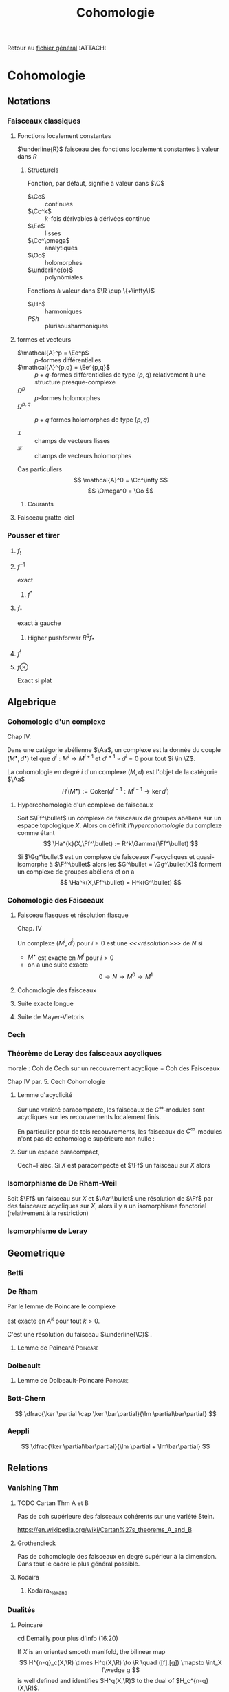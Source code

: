 #+TITLE: Cohomologie
#+AUTHOR: 
#+DATE:
# #+LATEX_CLASS: amsdip
# #+LATEX_HEADER: \documentclass[12pt,makeidx]{amsart}
#+LATEX_HEADER: \usepackage[couleur,draft]{/home/basile/Git/Latex/Headfiles/amsdip}
#+LATEX_HEADER: \usepackage[utf8x]{inputenc}
#+LATEX_HEADER: \usepackage[T1]{fontenc}
#+LATEX_HEADER: \newtheorem{prop}{Proposition}
#+LATEX_HEADER: \newtheorem{cor}{Corollaire}
#+LATEX_HEADER: \newtheorem{lem}{Lemme}
#+LATEX_HEADER: \newtheorem{thm}{Théoreme}
#+LATEX_HEADER: \newtheorem{theorem}{Theorem}
#+LATEX_HEADER: \newtheorem{defi}{Définition}
#+LATEX_HEADER: \DeclareMathOperator{\Ext}{Ext}
#+STARTUP: indent
#+FILETAGS: Cohomologie

Retour au [[../Programme.org][fichier général]]                                          :ATTACH:
:PROPERTIES:
:Attachments: Programme.org
:ID:       3b1178f4-2aa4-47fd-a352-59ca87545ad6
:END:

* Cohomologie
** Notations
# \input{Notation}
*** Faisceaux classiques
**** Fonctions localement constantes
$\underline{R}$ faisceau des fonctions localement constantes à valeur dans $R$
***** Structurels
Fonction, par défaut, signifie à valeur dans $\C$

- $\Cc$ :: continues
- $\Cc^k$ :: $k$-fois dérivables à dérivées continue
- $\Ee$ :: lisses
- $\Cc^\omega$ :: analytiques
- $\Oo$ :: holomorphes
- $\underline{o}$ :: polynômiales


Fonctions à valeur dans $\R \cup \{+\infty\}$

- $\Hh$ :: harmoniques
- $PSh$ :: plurisousharmoniques

**** formes et vecteurs

- $\mathcal{A}^p = \Ee^p$ :: $p$-formes différentielles
- $\mathcal{A}^{p,q} = \Ee^{p,q}$ :: $p+q$-formes différentielles de type $(p,q)$ relativement à une structure presque-complexe
- $\Omega^p$ :: $p$-formes holomorphes
- $\Omega^{p,q}$ :: $p+q$ formes holomorphes de type $(p,q)$

- $\mathfrak{X}$ :: champs de vecteurs lisses
- $\mathcal{X}$ :: champs de vecteurs holomorphes

Cas particuliers
\[
\mathcal{A}^0 = \Cc^\infty
\]
\[
\Omega^0 = \Oo
\]
***** Courants
\cite{Demailly}
**** Faisceau gratte-ciel
*** Pousser et tirer
\cite{Virk}
**** $f_!$
**** $f^{-1}$
exact
***** $f^*$
**** $f_*$
exact à gauche
***** Higher pushforwar $R^qf_*$
**** $f^!$
**** $f \otimes$
     Exact si plat
** Algebrique
*** Cohomologie d'un complexe
\cite{Demailly} Chap IV.
\cite{Voisin}

Dans une catégorie abélienne $\Aa$, un complexe est la donnée du couple $(M^\bullet, d^\bullet)$ tel que $d^i : M^i \to M^{i+1}$ et $d^{i+1} \circ d^i = 0$ pour tout $i \in \Z$.

La cohomologie en degré $i$ d'un complexe $(M,d)$ est l'objet de la catégorie $\Aa$
\[
H^i(M^\bullet) := \text{Coker}\left( d^{i-1}: M^{i-1} \to \ker d^i\right)
\]


**** Hypercohomologie d'un complexe de faisceaux
\cite{Voisin}

Soit $\Ff^\bullet$ un complexe de faisceaux de groupes abéliens sur un espace topologique $X$. Alors on définit \textit{l'hypercohomologie} du complexe comme étant
\[
\Ha^{k}(X,\Ff^\bullet) := R^k\Gamma(\Ff^\bullet)
\]

Si $\Gg^\bullet$ est un complexe de faisceaux $\Gamma$-acycliques et quasi-isomorphe à $\Ff^\bullet$ alors
les $G^\bullet = \Gg^\bullet(X)$ forment un complexe de groupes abéliens
et on a
\[
\Ha^k(X,\Ff^\bullet) = H^k(G^\bullet)
\]
*** Cohomologie des Faisceaux
**** Faisceau flasques et résolution flasque
\cite{Demailly} Chap. IV


\cite{Voisin}
Un complexe $(M^i,d^i)$ pour $i\geq 0$ est une \textit{<<<résolution>>>}  de $N$ si 
- $M^\bullet$ est exacte en $M^i$ pour $i>0$
- on a une suite exacte
  \[
  0 \to N \to M^0 \to M^1
  \]

**** Cohomologie des faisceaux
**** Suite exacte longue
**** Suite de Mayer-Vietoris
*** Cech
*** Théorème de Leray des faisceaux acycliques
\begin{defi}[<<<Recouvrement acyclique>>>]\label{def:acyclique_recouv}
Un recouvrement $\mathfrak{U}$ de $X$ est acyclique pour $\Ff$ si $\Ff$ n'as pas de cohomologie supérieure sur les intersections d'ouverts de $\mathfrak{U}$. C'est-à-dire~:
\[
\forall p>0, \forall k>0, \forall J \subseteq I, \vert J \vert = k \quad
\check{H}^p(U_J,\Ff) = 0
\]
\end{defi}

\begin{thm}[leray]\label{Thm_Leray}
Si $\mathfrak{U}$ est un recouvrement acyclique pour $\Ff$, alors
\begin{equation}
\forall p, \quad H^p(X,\Ff) = \check{H}^p(\mathfrak{U},\Ff)
\end{equation}
\end{thm}
morale : Coh de Cech sur un recouvrement acyclique = Coh des Faisceaux

\cite{Demailly} Chap IV
par. 5. Cech Cohomologie

\begin{cor}
Si $\mathfrak{U}$ est un recouvrement acyclique pour $\Ff$, alors
\begin{equation}
\forall p, \quad \check{H}^p(X,\Ff) = \check{H}^p(\mathfrak{U},\Ff)
\end{equation}
\end{cor}
**** Lemme d'acyclicité
Sur une variété paracompacte, les faisceaux de $C^\infty$-modules sont acycliques sur les recouvrements localement finis.

En particulier pour de tels recouvrements, les faisceaux de $C^\infty$-modules n'ont pas de cohomologie supérieure non nulle : 
\begin{equation}
\forall q>0 , \quad \check{H}^q(X,\Ff) = 0
\end{equation}
**** Sur un espace paracompact,
Cech=Faisc.
Si $X$ est paracompacte et $\Ff$ un faisceau sur $X$ alors
\begin{equation}
\forall q \geq 0, \quad \check{H}^q(X,\Ff) = H^q(X,\Ff)
\end{equation}
*** Isomorphisme de De Rham-Weil
Soit $\Ff$ un faisceau sur $X$ et $\Aa^\bullet$ une résolution de $\Ff$ par des faisceaux acycliques sur $X$, alors il y a un isomorphisme fonctoriel (relativement à la restriction)
\begin{equation}
\label{DeRham-Weil}
H^k(\Gamma(X,\Aa^\bullet)) \overset{\sim}{\to} H^k(X,\Ff)
\end{equation}
*** Isomorphisme de Leray
** Geometrique
*** Betti
*** De Rham
Par le lemme de Poincaré le complexe
\begin{equation}\label{ExSeq_DR}
0 \rightarrow  C^\infty \rightarrow_d
\mathcal{A}^1 \rightarrow_d \mathcal{A}^2 \cdots
\end{equation}
 est exacte en $A^k$ pour tout $k>0$.

C'est une résolution du faisceau $\underline{\C}$
\cite{Voisin}.
**** Lemme de Poincaré						   :Poincare:
\begin{lem}[Poincaré\label{LemmePoincare}]
Soit $U$ ouvert simplement connexe de $\R^n$ et soit $\omega$ une $k$-forme $\dd$-fermée sur $U$ alors il existe $\theta$ une $k-1$-forme sur $U$ telle que $\omega = \dd theta$
\end{lem}


*** Dolbeault
**** Lemme de Dolbeault-Poincaré				   :Poincare:
\begin{lem}[]
Soit $U$ ouvert simplement connexe de $\C^n$ et soit $\omega$ une $(p,q)$-forme $\dbarre$-fermée sur $U$ alors il existe $\theta$ une $(p,q-1)$-forme sur $U$ telle que $\omega = \dbarre theta$
\end{lem}

\begin{lem}[\cite{Griffiths-Harris}]
Soit $\Delta$ polydisque de $\C^n$, alors
\begin{equation}
H^{p,q}_{Dol}(\Delta,\underline{\C}) = 0 \quad \text{ pour } q \geq 1
\end{equation}
\end{lem}
*** Bott-Chern
\[
\dfrac{\ker \partial \cap \ker \bar\partial}{\Im \partial\bar\partial}
\]
*** Aeppli
\[
\dfrac{\ker \partial\bar\partial}{\Im \partial + \Im\bar\partial}
\]
** Relations
*** Vanishing Thm
**** TODO Cartan Thm A et B
Pas de coh supérieure des faisceaux cohérents sur une variété Stein.

https://en.wikipedia.org/wiki/Cartan%27s_theorems_A_and_B

**** Grothendieck
Pas de cohomologie des faisceaux en degré supérieur à la dimension. Dans tout le cadre le plus général possible.
\begin{theorem}[Grothendieck vanishing]
Let $X$ be a noetherian topological space.

For all $i > dim X$ and all sheaves of abelian groups $\Ff$ on $X$, we have $H^i(X, \Ff ) = 0$.
\end{theorem}
**** Kodaira
\begin{theorem}[Kodaira Vanishing]
$M$ is a compact Kähler manifold of complex dimension $n$, $L$ any holomorphic line bundle on $M$ that is positive (ample), and $K_M$ is the canonical line bundle, then
\[H^q(M,K_M \otimes L\]
for $q>0$.
\end{theorem}
***** Kodaira_Nakano
*** Dualités
**** Poincaré
cd Demailly pour plus d'info (16.20)

If $X$ is an oriented smooth manifold, the bilinear map
\[
H^{n-q}_c(X,\R) \times H^q(X,\R) \to \R \quad 
([f],[g]) \mapsto \int_X f\wedge g
\]
is well defined and identifies $H^q(X,\R)$ to the dual of $H_c^{n-q}(X,\R)$.


***** Version simple
Variété compacte sans bord, orientée de dimension $n$, alors
\[
H^k(M,\C) = H^{n-k}(M,\C)^*
\]
**** Serres
*** Künneth formula
[Formule de Künneth pour l'homologie, \cite{GH} I.4 p. 58]
\begin{equation}\label{Kunneth}
H_{k}(X\times Y,\Q) \simeq \bigoplus_{p+q=k} H_p(X,\Q) \otimes_\C H_q(Y,\Q)
\end{equation}

Si $X$, $Y$ variétés complexes dont l'une au moins est compacte. $\Ff$ et $\Gg$ des faisceaux cohérents sur $X$ et $Y$ respectivement.
[Formule de Künneth pour la cohomologie, \cite{Demailly} Chap IV par. 15 et Chap IX par. 5.B, 5.23]
\begin{equation}\label{CoKunneth}
H^{k}(X \times Y,\Ff \boxtimes \Gg) \simeq \bigoplus_{p+q=k} H^p(X,\Ff) \otimes_\C H^q0(Y,\Gg)
\end{equation}

**** Autre référence http://mathoverflow.net/questions/34673/kunneth-formula-for-sheaf-cohomology-of-varieties

** Théorie de Hodge
*** Théorème de Hodge
Métrique hermitienne
->
Notion de forme harmonique (et dimension finie des espaces de formes harmoniques)
->
Représentant harmonique des classes de Cohomologies
**** Le cas Kahler
** Non-Classé
*** Hirzebruch-Riemann-Roch                                   :HRR:GRR:Thm:
Soit $E$ un fibré vectoriel holomorphe sur $X$ une variété complexe compacte
\begin{equation}\label{HRR}
\chi(X,E) = \int_X \text{Ch}(E)\text{Td}(X)
\end{equation}
**** Grothendieck-Hirzebuch-Riemann-Roch
Version relative où $X \to \star$ est remplacé par $f: X \to Y$ propre entre des schémas quasi-projectifs lisses. Et $E$ remplacé par un complexe borné de faisceaux.
*** Interpretation du H^1 en terme d'extensions
$H^1(X,\Ff)$ classifie les suites exactes
\begin{equation}
0 \rightarrow \Ff \rightarrow \Gg \rightarrow \Oo_X \rightarrow 0
\end{equation}

Ah bon ?

Dans le cas $X$ compact, $H^0(X,\Oo_X) = \Cc$ et donc la suite exacte longue de cohomologie associée à une telle extension $\Gg$ nous donne
\begin{equation}
\cdots \rightarrow H^0(X,\Oo_X) \rightarrow H^1(X,\Ff) \rightarrow \cdots
\end{equation}
et donc un élément de $H^1(X,\Ff)$ obtenue comme l'image de $1 \in \Cc \cong H^0(X,\Oo_X)$.

Réciproquement ?

*** Propriétés des faisceaux
**** Flasque (flabby)
Toute section locale peut être étendue en une section globale.

Ex: Si $X$ n'est pas discret, même $C_X$ n'est pas flasque.
***** Les faisceaux flasques sont acycliques
**** Mou (Soft)
Toute section sur un fermé $S$ de $X$ peut-être étendue en une section globale

Ex : $C_X$ (théorème de Tietze-Urysohn) et $C_X^\infty$

Si $R$ est un faisceau d'anneaux doux, alors tous les faisceaux de $R$-modules sont doux.
**** Acyclique
\begin{defi}[Faisceau acyclique \label{acyclique}\index{faisceau acyclique}]
Un faisceau acyclique $F$ sur  $X$ est un faisceau dont tous les groupes de cohomologie supérieure sont nuls.
\end{defi}
***** $C^\infty$-modules
Les faisceaux de $C^\infty$-modules sont acycliques

Bilan : 
\begin{prop}
Toute suite exacte de faisceaux de $\Cc^\infty$-modules est $C^\infty$ scindée.
\end{prop}

\[
0 \rightarrow E \rightarrow F \rightarrow G \rightarrow 0
\]

Alors en prenant le produit tensoriel au dessus de $\Cc^\infty$ par $G^*$, on obtient la suite exacte~:

\[
0 \rightarrow \Hom(G,E) \rightarrow \Hom(G,F) \rightarrow \End(G) \rightarrow \Ext^1(G,E) \rightarrow \cdots
\]
Or $\Hom(G,E)$ est un faisceau acyclique donc n'a pas de cohomologie supérieure.

Ainsi il existe un antécédent dans $\Hom(G,F)$ à l'identité dans $\Hom(G,G)$, c'est-à-dire une section de $F \rightarrow G$. Donc la suite est scindée.
**** Fin (Fine)
*** Suite spectrale de Frölisher
**** Le cas Kahler
Dégénère en page 1
